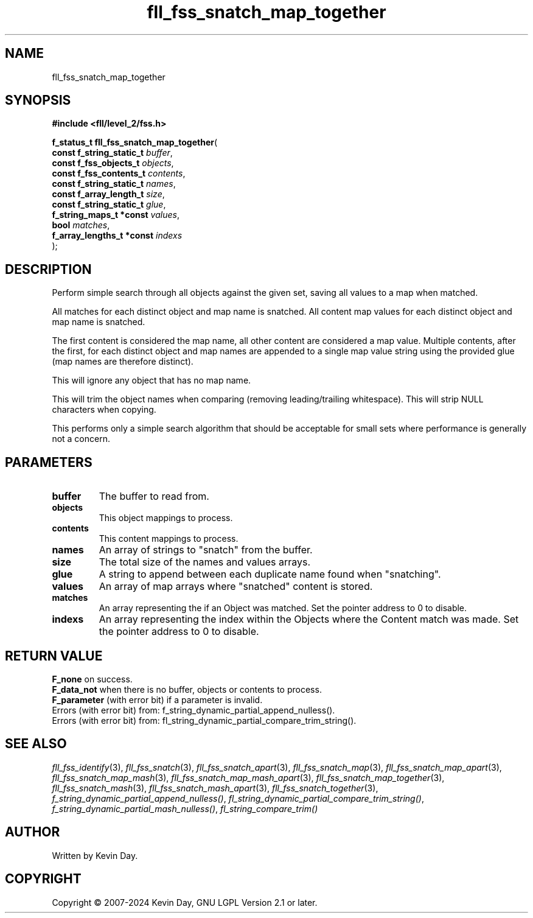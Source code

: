 .TH fll_fss_snatch_map_together "3" "February 2024" "FLL - Featureless Linux Library 0.6.10" "Library Functions"
.SH "NAME"
fll_fss_snatch_map_together
.SH SYNOPSIS
.nf
.B #include <fll/level_2/fss.h>
.sp
\fBf_status_t fll_fss_snatch_map_together\fP(
    \fBconst f_string_static_t  \fP\fIbuffer\fP,
    \fBconst f_fss_objects_t    \fP\fIobjects\fP,
    \fBconst f_fss_contents_t   \fP\fIcontents\fP,
    \fBconst f_string_static_t  \fP\fInames\fP,
    \fBconst f_array_length_t   \fP\fIsize\fP,
    \fBconst f_string_static_t  \fP\fIglue\fP,
    \fBf_string_maps_t *const   \fP\fIvalues\fP,
    \fBbool                     \fP\fImatches\fP,
    \fBf_array_lengths_t *const \fP\fIindexs\fP
);
.fi
.SH DESCRIPTION
.PP
Perform simple search through all objects against the given set, saving all values to a map when matched.
.PP
All matches for each distinct object and map name is snatched. All content map values for each distinct object and map name is snatched.
.PP
The first content is considered the map name, all other content are considered a map value. Multiple contents, after the first, for each distinct object and map names are appended to a single map value string using the provided glue (map names are therefore distinct).
.PP
This will ignore any object that has no map name.
.PP
This will trim the object names when comparing (removing leading/trailing whitespace). This will strip NULL characters when copying.
.PP
This performs only a simple search algorithm that should be acceptable for small sets where performance is generally not a concern.
.SH PARAMETERS
.TP
.B buffer
The buffer to read from.

.TP
.B objects
This object mappings to process.

.TP
.B contents
This content mappings to process.

.TP
.B names
An array of strings to "snatch" from the buffer.

.TP
.B size
The total size of the names and values arrays.

.TP
.B glue
A string to append between each duplicate name found when "snatching".

.TP
.B values
An array of map arrays where "snatched" content is stored.

.TP
.B matches
An array representing the if an Object was matched. Set the pointer address to 0 to disable.

.TP
.B indexs
An array representing the index within the Objects where the Content match was made. Set the pointer address to 0 to disable.

.SH RETURN VALUE
.PP
\fBF_none\fP on success.
.br
\fBF_data_not\fP when there is no buffer, objects or contents to process.
.br
\fBF_parameter\fP (with error bit) if a parameter is invalid.
.br
Errors (with error bit) from: f_string_dynamic_partial_append_nulless().
.br
Errors (with error bit) from: fl_string_dynamic_partial_compare_trim_string().
.SH SEE ALSO
.PP
.nh
.ad l
\fIfll_fss_identify\fP(3), \fIfll_fss_snatch\fP(3), \fIfll_fss_snatch_apart\fP(3), \fIfll_fss_snatch_map\fP(3), \fIfll_fss_snatch_map_apart\fP(3), \fIfll_fss_snatch_map_mash\fP(3), \fIfll_fss_snatch_map_mash_apart\fP(3), \fIfll_fss_snatch_map_together\fP(3), \fIfll_fss_snatch_mash\fP(3), \fIfll_fss_snatch_mash_apart\fP(3), \fIfll_fss_snatch_together\fP(3), \fIf_string_dynamic_partial_append_nulless()\fP, \fIfl_string_dynamic_partial_compare_trim_string()\fP, \fIf_string_dynamic_partial_mash_nulless()\fP, \fIfl_string_compare_trim()\fP
.ad
.hy
.SH AUTHOR
Written by Kevin Day.
.SH COPYRIGHT
.PP
Copyright \(co 2007-2024 Kevin Day, GNU LGPL Version 2.1 or later.
